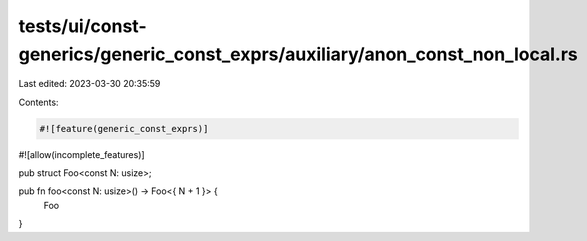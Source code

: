 tests/ui/const-generics/generic_const_exprs/auxiliary/anon_const_non_local.rs
=============================================================================

Last edited: 2023-03-30 20:35:59

Contents:

.. code-block:: rs

    #![feature(generic_const_exprs)]
#![allow(incomplete_features)]

pub struct Foo<const N: usize>;

pub fn foo<const N: usize>() -> Foo<{ N + 1 }> {
    Foo
}


